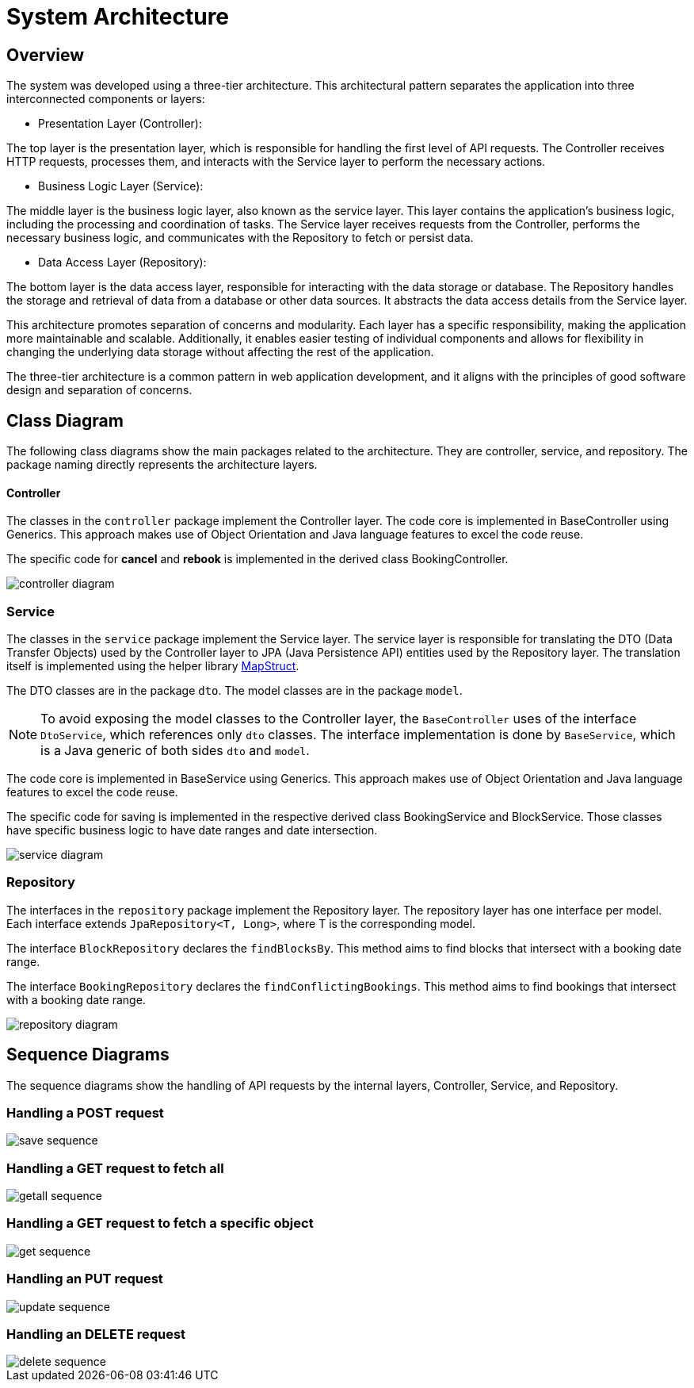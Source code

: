 = System Architecture

== Overview

The system was developed using a three-tier architecture.
This architectural pattern separates the application into three interconnected components or layers:

* Presentation Layer (Controller):

The top layer is the presentation layer, which is responsible for handling the first level of API requests.
The Controller receives HTTP requests, processes them, and interacts with the Service layer to perform the necessary actions.

* Business Logic Layer (Service):

The middle layer is the business logic layer, also known as the service layer.
This layer contains the application's business logic, including the processing and coordination of tasks.
The Service layer receives requests from the Controller, performs the necessary business logic, and communicates with the Repository to fetch or persist data.

* Data Access Layer (Repository):

The bottom layer is the data access layer, responsible for interacting with the data storage or database.
The Repository handles the storage and retrieval of data from a database or other data sources.
It abstracts the data access details from the Service layer.

This architecture promotes separation of concerns and modularity.
Each layer has a specific responsibility, making the application more maintainable and scalable.
Additionally, it enables easier testing of individual components and allows for flexibility in changing the underlying data storage without affecting the rest of the application.

The three-tier architecture is a common pattern in web application development, and it aligns with the principles of good software design and separation of concerns.

== Class Diagram

The following class diagrams show the main packages related to the architecture.
They are controller, service, and repository.
The package naming directly represents the architecture layers.

==== Controller

The classes in the `controller` package implement the Controller layer.
The code core is implemented in BaseController using Generics.
This approach makes use of Object Orientation and Java language features to excel the code reuse.

The specific code for **cancel** and **rebook** is implemented in the derived class BookingController.

image::controller-diagram.png[]

=== Service

The classes in the `service` package implement the Service layer.
The service layer is responsible for translating the DTO (Data Transfer Objects) used by the Controller layer to JPA (Java Persistence API) entities used by the Repository layer.
The translation itself is implemented using the helper library https://mapstruct.org[MapStruct].

The DTO classes are in the package `dto`.
The model classes are in the package `model`.

NOTE: To avoid exposing the model classes to the Controller layer, the `BaseController` uses of the interface `DtoService`, which references only `dto` classes.
The interface implementation is done by `BaseService`, which is a Java generic of both sides `dto` and `model`.

The code core is implemented in BaseService using Generics.
This approach makes use of Object Orientation and Java language features to excel the code reuse.

The specific code for saving is implemented in the respective derived class BookingService and BlockService.
Those classes have specific business logic to have date ranges and date intersection.

image::service-diagram.png[]

=== Repository

The interfaces in the `repository` package implement the Repository layer.
The repository layer has one interface per model.
Each interface extends `JpaRepository<T, Long>`, where T is the corresponding model.

The interface `BlockRepository` declares the `findBlocksBy`.
This method aims to find blocks that intersect with a booking date range.

The interface `BookingRepository` declares the `findConflictingBookings`.
This method aims to find bookings that intersect with a booking date range.

image::repository-diagram.png[]

== Sequence Diagrams

The sequence diagrams show the handling of API requests by the internal layers, Controller, Service, and Repository.

=== Handling a POST request

image::save-sequence.png[]

=== Handling a GET request to fetch all

image::getall-sequence.png[]

=== Handling a GET request to fetch a specific object

image::get-sequence.png[]

=== Handling an PUT request

image::update-sequence.png[]

=== Handling an DELETE request

image::delete-sequence.png[]

